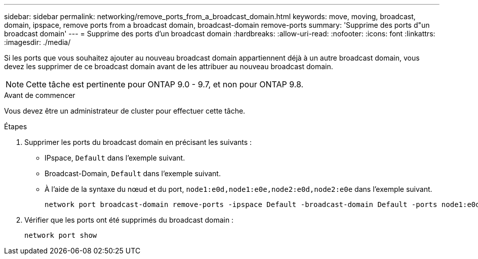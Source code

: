 ---
sidebar: sidebar 
permalink: networking/remove_ports_from_a_broadcast_domain.html 
keywords: move, moving, broadcast, domain, ipspace, remove ports from a broadcast domain, broadcast-domain remove-ports 
summary: 'Supprime des ports d"un broadcast domain' 
---
= Supprime des ports d'un broadcast domain
:hardbreaks:
:allow-uri-read: 
:nofooter: 
:icons: font
:linkattrs: 
:imagesdir: ./media/


[role="lead"]
Si les ports que vous souhaitez ajouter au nouveau broadcast domain appartiennent déjà à un autre broadcast domain, vous devez les supprimer de ce broadcast domain avant de les attribuer au nouveau broadcast domain.


NOTE: Cette tâche est pertinente pour ONTAP 9.0 - 9.7, et non pour ONTAP 9.8.

.Avant de commencer
Vous devez être un administrateur de cluster pour effectuer cette tâche.

.Étapes
. Supprimer les ports du broadcast domain en précisant les suivants :
+
** IPspace, `Default` dans l'exemple suivant.
** Broadcast-Domain, `Default` dans l'exemple suivant.
** À l'aide de la syntaxe du nœud et du port, `node1:e0d,node1:e0e,node2:e0d,node2:e0e` dans l'exemple suivant.
+
[listing]
----
network port broadcast-domain remove-ports -ipspace Default -broadcast-domain Default -ports node1:e0d,node1:e0e,node2:e0d,node2:e0e
----


. Vérifier que les ports ont été supprimés du broadcast domain :
+
`network port show`


